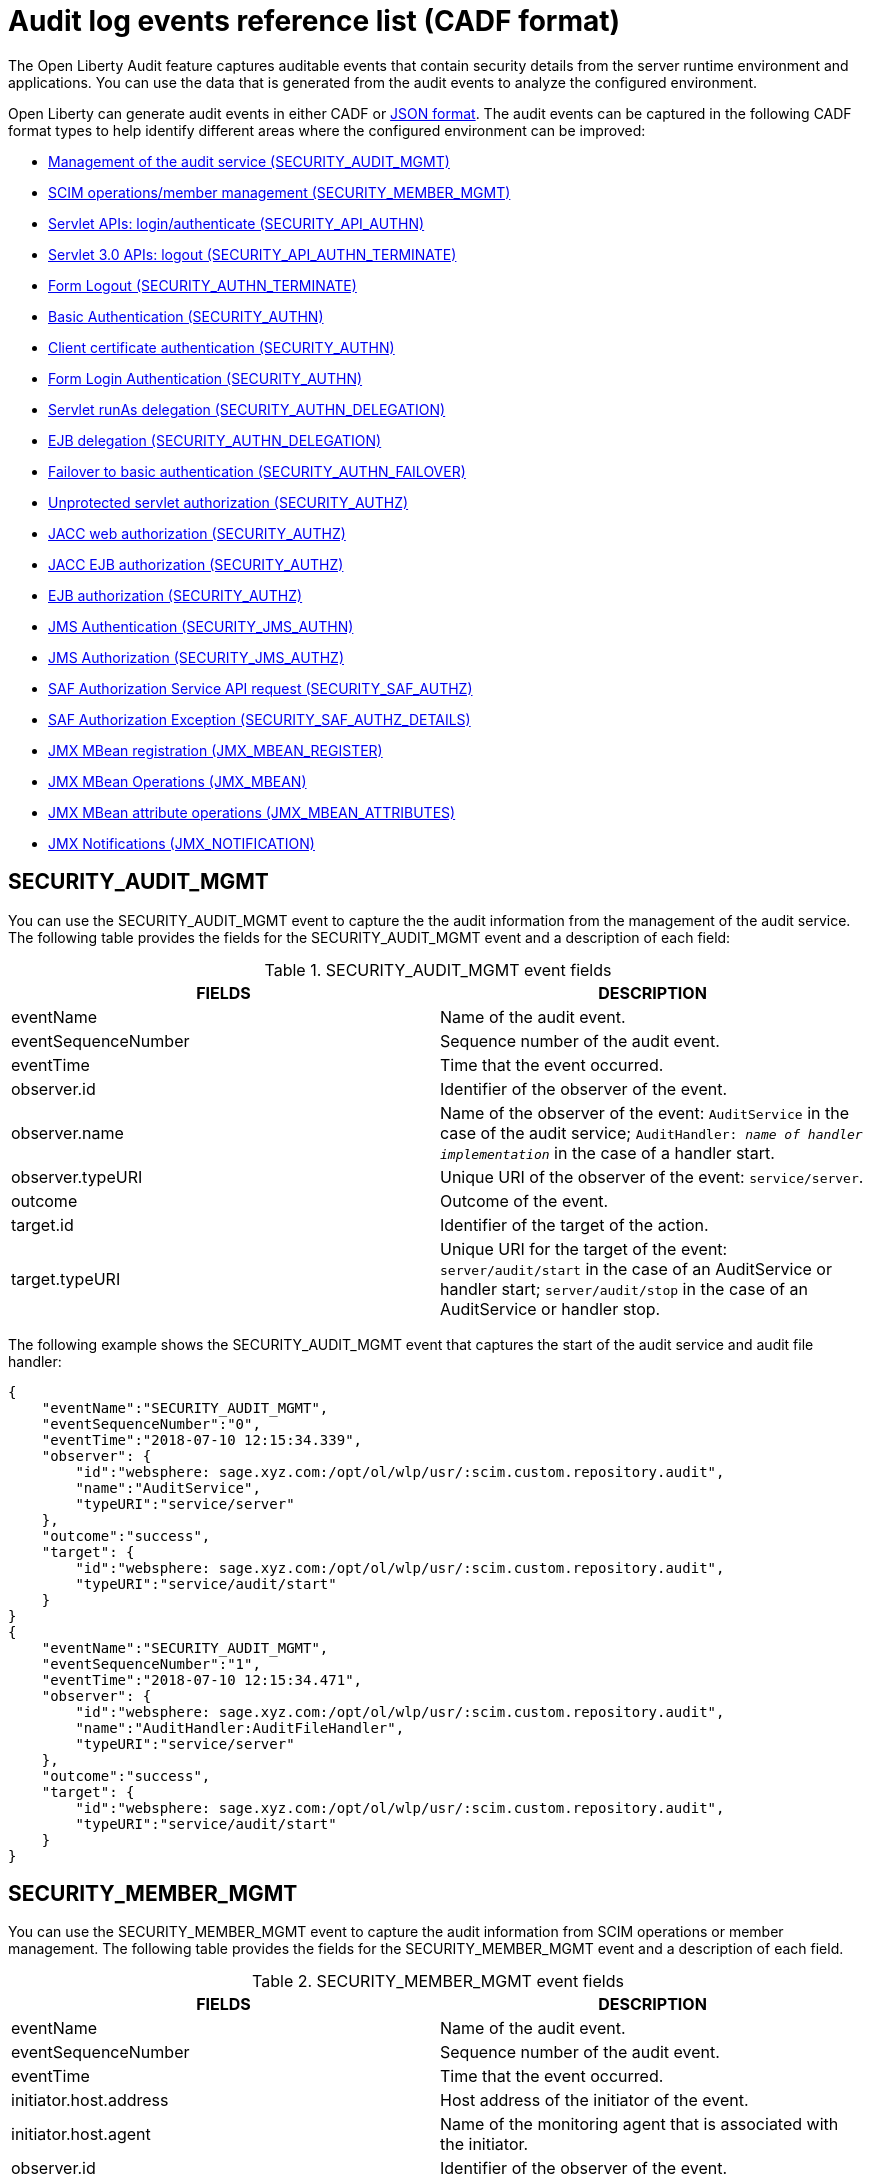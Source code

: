 // Copyright (c) 2020 IBM Corporation and others.
// Licensed under Creative Commons Attribution-NoDerivatives
// 4.0 International (CC BY-ND 4.0)
//   https://creativecommons.org/licenses/by-nd/4.0/
//
// Contributors:
//     IBM Corporation
//
:seo-description:
:page-layout: general-reference
:page-type: general
:seo-title: Audit logs event list - OpenLiberty.io
= Audit log events reference list (CADF format)

The Open Liberty Audit feature captures auditable events that contain security details from the server runtime environment and applications. You can use the data that is generated from the audit events to analyze the configured environment.

Open Liberty can generate audit events in either CADF or xref:ROOT:json-log-events-list.adoc[JSON format]. The audit events can be captured in the following CADF format types to help identify different areas where the configured environment can be improved:

* <<SECURITY_AUDIT_MGMT, Management of the audit service (SECURITY_AUDIT_MGMT)>>
* <<SECURITY_MEMBER_MGMT, SCIM operations/member management (SECURITY_MEMBER_MGMT)>>
* <<SECURITY_API_AUTHN, Servlet APIs: login/authenticate (SECURITY_API_AUTHN)>>
* <<SECURITY_API_AUTHN_TERMINATE, Servlet 3.0 APIs: logout (SECURITY_API_AUTHN_TERMINATE)>>
* <<SECURITY_AUTHN_TERMINATE, Form Logout (SECURITY_AUTHN_TERMINATE)>>
* <<SECURITY_AUTHN, Basic Authentication (SECURITY_AUTHN)>>
* <<SECURITY_AUTHN, Client certificate authentication (SECURITY_AUTHN)>>
* <<SECURITY_AUTHN, Form Login Authentication (SECURITY_AUTHN)>>
* <<SECURITY_AUTHN_DELEGATION, Servlet runAs delegation (SECURITY_AUTHN_DELEGATION)>>
* <<SECURITY_AUTHN_DELEGATION, EJB delegation (SECURITY_AUTHN_DELEGATION)>>
* <<SECURITY_AUTHN_FAILOVER, Failover to basic authentication (SECURITY_AUTHN_FAILOVER)>>
* <<SECURITY_AUTHZ, Unprotected servlet authorization (SECURITY_AUTHZ)>>
* <<SECURITY_AUTHZ, JACC web authorization (SECURITY_AUTHZ)>>
* <<SECURITY_AUTHZ, JACC EJB authorization (SECURITY_AUTHZ)>>
* <<SECURITY_AUTHZ, EJB authorization (SECURITY_AUTHZ)>>
* <<SECURITY_JMS_AUTHN, JMS Authentication (SECURITY_JMS_AUTHN)>>
* <<SECURITY_JMS_AUTHZ, JMS Authorization (SECURITY_JMS_AUTHZ)>>
* <<SECURITY_SAF_AUTHZ, SAF Authorization Service API request (SECURITY_SAF_AUTHZ)>>
* <<SECURITY_SAF_AUTHZ_DETAILS, SAF Authorization Exception (SECURITY_SAF_AUTHZ_DETAILS)>>
* <<JMX_MBEAN_REGISTER, JMX MBean registration (JMX_MBEAN_REGISTER)>>
* <<JMX_MBEAN, JMX MBean Operations (JMX_MBEAN)>>
* <<JMX_MBEAN_ATTRIBUTES, JMX MBean attribute operations (JMX_MBEAN_ATTRIBUTES)>>
* <<JMX_NOTIFICATION, JMX Notifications (JMX_NOTIFICATION)>>


== SECURITY_AUDIT_MGMT

You can use the SECURITY_AUDIT_MGMT event to capture the the audit information from the management of the audit service. The following table provides the fields for the SECURITY_AUDIT_MGMT event and a description of each field:

.SECURITY_AUDIT_MGMT event fields
[cols=",",options="header",]
|===
|FIELDS |DESCRIPTION
|eventName |Name of the audit event.
|eventSequenceNumber |Sequence number of the audit event.
|eventTime |Time that the event occurred.
|observer.id |Identifier of the observer of the event.
|observer.name |Name of the observer of the event: `AuditService` in the case of the audit service; `AuditHandler: _name of handler implementation_` in the case of a handler start.
|observer.typeURI |Unique URI of the observer of the event: `service/server`.
|outcome |Outcome of the event.
|target.id |Identifier of the target of the action.
|target.typeURI |Unique URI for the target of the event: `server/audit/start` in the case of an AuditService or handler start; `server/audit/stop` in the case of an AuditService or handler stop.
|===


The following example shows the SECURITY_AUDIT_MGMT event that captures the start of the audit service and audit file handler:

[source,json]
----
{
    "eventName":"SECURITY_AUDIT_MGMT",
    "eventSequenceNumber":"0",
    "eventTime":"2018-07-10 12:15:34.339",
    "observer": {
        "id":"websphere: sage.xyz.com:/opt/ol/wlp/usr/:scim.custom.repository.audit",
        "name":"AuditService",
        "typeURI":"service/server"
    },
    "outcome":"success",
    "target": {
        "id":"websphere: sage.xyz.com:/opt/ol/wlp/usr/:scim.custom.repository.audit",
        "typeURI":"service/audit/start"
    }
}
{
    "eventName":"SECURITY_AUDIT_MGMT",
    "eventSequenceNumber":"1",
    "eventTime":"2018-07-10 12:15:34.471",
    "observer": {
        "id":"websphere: sage.xyz.com:/opt/ol/wlp/usr/:scim.custom.repository.audit",
        "name":"AuditHandler:AuditFileHandler",
        "typeURI":"service/server"
    },
    "outcome":"success",
    "target": {
        "id":"websphere: sage.xyz.com:/opt/ol/wlp/usr/:scim.custom.repository.audit",
        "typeURI":"service/audit/start"
    }
}
----


== SECURITY_MEMBER_MGMT

You can use the SECURITY_MEMBER_MGMT event to capture the audit information from SCIM operations or member management. The following table provides the fields for the SECURITY_MEMBER_MGMT event and a description of each field.

.SECURITY_MEMBER_MGMT event fields
[cols=",",options="header",]
|===
|FIELDS |DESCRIPTION
|eventName |Name of the audit event.
|eventSequenceNumber |Sequence number of the audit event.
|eventTime |Time that the event occurred.
|initiator.host.address |Host address of the initiator of the event.
|initiator.host.agent |Name of the monitoring agent that is associated with the initiator.
|observer.id |Identifier of the observer of the event.
|observer.name |Name of the observer of the event: `SecurityService`.
|observer.typeURI |Unique URI of the observer of the event: `service/server`.
|outcome |Outcome of the event.
|reason.reasonCode |A value that indicates the underlying success or error code for the outcome. In general, a value of `200` means success.
|reason.reasonType |A value that indicates the underlying mechanism, such as HTTP or HTTPS, associated with the request.
|target.action |What action was being performed on the target.
|target.appname |Name of the application to be accessed or run on the target.
|target.credential.token |Token name of the user that is performing the action.
|target.credential.type |Token type of the user that is performing the action.
|target.entityType |Generic name of the member being acted upon: PersonAccount, Group.
|target.host.address |Host and port of the target.
|target.id |Identifier of the target of the action.
|target.method |Method being invoked on the target, such as, GET or POST.
|target.name |Name of the target. The name includes `urbridge`, `scim`, or `vmmservice`, depending on the flow of the request. For example, if the call comes through a SCIM operation, the target name is `scim`.
|target.realm |Realm name that is associated with the target.
|target.repositoryId |Repository identifier that is associated with the target.
|target.session |Session identifier that is associated with the target.
|target.typeURI |Unique URI for the target of the event: `server/vmmservice/_action_`.
|target.uniqueName |Unique name of the member being acted upon.
|===

The following example shows a SECURITY_MEMBER_MGMT user record creation action:

[source,json]
----
{
    "eventName":"SECURITY_MEMBER_MGMT",
    "eventSequenceNumber":"13",
    "eventTime":"2018-07-24 10:58:45.284 EDT",
    "initiator": {
        "host": {
            "address":"127.0.0.1",
            "agent":"Java/1.8.0"
        }
    },
    "observer": {
        "id":"websphere: sage.xyz.com:/opt/ol/wlp/usr/:scim.custom.repository.audit",
        "name":"SecurityService",
        "typeURI":"service/server"
    },
    "outcome":"success",
    "reason": {
        "reasonCode":"200",
        "reasonType":"HTTPS"
    },
    "target": {
        "action":"create",
        "appname":"RESTProxyServlet",
        "credential": {
            "token":"adminUser",
            "type":"BASIC"
        },
        "entityType":"PersonAccount",
        "host": {
            "address":"127.0.0.1:63571"
        },
        "id":"websphere: sage.xyz.com:/opt/ol/wlp/usr/:scim.custom.repository.audit",
        "method":"POST",
        "name":"/ibm/api/scim/Users",
        "realm":"sampleCustomRepositoryRealm",
        "repositoryId":"sampleCustomRepository",
        "session":"myQz9fZu2ZUW0nEUWvEaiQC",
        "typeURI":"service/vmmservice/create",
        "uniqueName":"cn=usertemp,o=ibm,c=us"

    }

}
----

The following example shows a SECURITY_MEMBER_MGMT user lookup action:

[source,json]
----
{
    "eventName":"SECURITY_MEMBER_MGMT",
    "eventSequenceNumber":"14",
    "eventTime":"2018-07-24 10:58:45.343 EDT",
   "initiator": {
        "host": {
            "address":"127.0.0.1",
            "agent":"Java/1.8.0"
        }
    },
    "observer": {
        "id":"websphere: sage.xyz.com:/opt/ol/wlp/usr/:scim.custom.repository.audit",
        "name":"SecurityService",
        "typeURI":"service/server"
    },
    "outcome":"success",
    "reason": {
        "reasonCode":"200",
        "reasonType":"HTTPS"
    },
    "target": {
        "action":"get",
        "appname":"RESTProxyServlet",
        "credential": {
            "token":"adminUser",
            "type":"BASIC"
        },
        "entityType":"PersonAccount",
        "host": {
            "address":"127.0.0.1:63571"
        },
        "id":"websphere: sage.xyz.com:/opt/ol/wlp/usr/:scim.custom.repository.audit",
        "method":"POST",
        "name":"/ibm/api/scim/Users",
        "realm":"sampleCustomRepositoryRealm",
        "repositoryId":"sampleCustomRepository",
        "session":"myQz9fZu2ZUW0nEUWvEaiQC",
        "typeURI":"service/vmmservice/get",
        "uniqueName":"cn=usertemp,o=ibm,c=us"
    }
}
----


== SECURITY_API_AUTHN

You can use the SECURITY_API_AUTHN event to capture the audit information from the login and authentication for servlet APIs. The following table provides the fields for the SECURITY_API_AUTHN event and a description of each field.

.SECURITY_API_AUTHN event fields
[cols=",",options="header",]
|===
|FIELDS |DESCRIPTION
|eventName |Name of the audit event.
|eventSequenceNumber |Sequence number of the audit event.
|eventTime |Time that the event occurred.
|initiator.host.address |Host address of the initiator of the event.
|initiator.host.agent |Name of the monitoring agent that is associated with the initiator.
|observer.id |Identifier of the observer of the event.
|observer.name |Name of the observer of the event: `SecurityService`.
|observer.typeURI |Unique URI of the observer of the event: `service/server`.
|outcome |Outcome of the event.
|reason.reasonCode |A value that indicates the underlying success or error code for the outcome. In general, a value of `200` means success.
|reason.reasonType |A value that indicates the underlying mechanism, such as HTTP or HTTPS, that is associated with the request.
|target.appname |Name of the application to be accessed or run on the target.
|target.credential.token |Token name of the user that is performing the action.
|target.credential.type |Token type of the user that is performing the action, such as, BASIC, FORM or CLIENTCERT
|target.host.address |Host and port of the target.
|target.id |Identifier of the target of the action.
|target.method |Method that is being invoked on the target, such as, GET or POST.
|target.name |Context root.
|target.params |Names and values of any parameters that are sent to the target with the action.
|target.realm |Realm name that is associated with the target.
|target.session |HTTP session ID.
|target.typeURI |Unique URI for the target of the event: `service/application/web`.
|===

The following example shows a SECURITY_API_AUTHN event that results in a redirect:

[source,json]
----
{
    "eventName":"SECURITY_API_AUTHN",
    "eventSequenceNumber":"2",
    "eventTime":"2018-07-24 13:03:24.142 EDT",
    "initiator": {
        "host": {
            "address":"127.0.0.1",
            "agent":"Apache-HttpClient/4.1.2 (java 1.5)"
        }
    },
    "observer": {
        "id":"websphere: sage.xyz.com:/opt/ol/wlp/usr/:scim.custom.repository.audit",
        "name":"SecurityService",
        "typeURI":"service/server"
    },
    "outcome":"failure",
    "reason": {
        "reasonCode":"401",
        "reasonType":"HTTP"
    },
    "target": {
        "appname":"ProgrammaticAPIServlet",
        "credential": {
            "token":"user2",
            "type":"BASIC"
        },
        "host": {
            "address":"127.0.0.1:8010"
        },
        "id":"websphere: sage.xyz.com:/opt/ol/wlp/usr/:scim.custom.repository.audit",
        "method":"GET",
        "name":"/basicauth/ProgrammaticAPIServlet",
        "params":"testMethod=login,logout,login&user=user2&password=*******",
        "realm":"BasicRealm",
        "session":"MDqMWXO--7cmdu4Oqkt8J3i",
        "typeURI":"service/application/web"

    }
}
----

== SECURITY_API_AUTHN_TERMINATE

You can use the SECURITY_API_AUTHN_TERMINATE event to capture the audit information from the log out for servlet 3.0 APIs. The following table provides the fields for the SECURITY_API_AUTHN_TERMINATE event and a description of each field.

.SECURITY_API_AUTHN_TERMINATE event fields
[cols=",",options="header",]
|===
|FIELDS |DESCRIPTION
|eventName |Name of the audit event.
|eventSequenceNumber |Sequence number of the audit event.
|eventTime |Time that the event occurred.
|initiator.host.address |Host address of the initiator of the event.
|initiator.host.agent |Name of the monitoring agent that is associated with the initiator.
|observer.id |Identifier of the observer of the event.
|observer.name |Name of the observer of the event: `SecurityService`.
|observer.typeURI |Unique URI of the observer of the event: `service/server`.
|outcome |Outcome of the event.
|reason.reasonCode |A value that indicates the underlying success or error code for the outcome. In general, a value of `200` means success.
|reason.reasonType |A value that indicates the underlying mechanism, such as HTTP or HTTPS, that is associated with the request.
|target.appname |Name of the application to be accessed or run on the target.
|target.credential.token |Token name of the user that is performing the action.
|target.credential.type |Token type of the user that is performing the action, such as, BASIC, FORM or CLIENTCERT.
|target.host.address |Host and port of the target.
|target.id |Identifier of the target of the action.
|target.method |Method that is being invoked on the target, such as GET or POST.
|target.name |Context root.
|target.params |Names and values of any parameters that are sent to the target with the action.
|target.realm |Realm name that is associated with the target.
|target.session |HTTP Session ID.
|target.typeURI |Unique URI for the target of the event: `service/application/web`.
|===

The following example shows a successful SECURITY_API_AUTHN_TERMINATE event:

[source, json]
----
{
    "eventName":"SECURITY_API_AUTHN_TERMINATE ",
    "eventSequenceNumber":"3",
    "eventTime":"2018-07-24 13:03:24.193 EDT",
    "initiator": {
        "host": {
            "address":"127.0.0.1",
            "agent":"Apache-HttpClient/4.1.2 (java 1.5)"
        }
    },
    "observer": {
        "id":"websphere: sage.xyz.com:/opt/ol/wlp/usr/:scim.custom.repository.audit",
        "name":"SecurityService",
        "typeURI":"service/server"
    },
    "outcome":"success",
    "reason": {
        "reasonCode":"200",
        "reasonType":"HTTP"
    },
    "target": {
        "appname":"ProgrammaticAPIServlet",
        "credential": {
            "token":"user1",
            "type":"BASIC"
        },
        "host": {
            "address":"127.0.0.1:8010"
        },
        "id":"websphere: sage.xyz.com:/opt/ol/wlp/usr/:scim.custom.repository.audit",
        "method":"GET",
        "name":"/basicauth/ProgrammaticAPIServlet",
        "params":"testMethod=login,logout,login&user=user2&password=*******",
        "realm":"BasicRealm",
        "session":"MDqMWXO--7cmdu4Oqkt8J3i",
        "typeURI":"service/application/web"
    }
}
----

== SECURITY_AUTHN

You can use the SECURITY_AUTHN event to capture the audit information from basic authentication, form login authentication, client certificate authentication, and JASPI authentication. The following table provides the fields for the SECURITY_AUTHN event and a description of each field.

.SECURITY_AUTHN event fields
[cols=",",options="header",]
|===
|FIELDS |DESCRIPTION
|eventName |Name of the audit event.
|eventSequenceNumber |Sequence number of the audit event.
|eventTime |Time that the event occurred.
|initiator.host.address |Host address of the initiator of the event.
|initiator.host.agent |Name of the monitoring agent that is associated with the initiator.
|observer.id |Identifier of the observer of the event.
|observer.name |Name of the observer of the event: `SecurityService`.
|observer.typeURI |Unique URI of the observer of the event: `service/server`.
|outcome |Outcome of the event.
|reason.reasonCode |A value that indicates the underlying success or error code for the outcome. In general, a value of `200` means success.
|reason.reasonType |A value that indicates the underlying mechanism, such as HTTP or HTTPS, that is associated with the request.
|target.appname |Name of the application to be accessed or run on the target.
|target.credential.token |Token name of the user that is performing the action.
|target.credential.type |Token type of the user that is performing the action, such as, BASIC, FORM or CLIENTCERT.
|target.host.address |Host and port of the target.
|target.id |Identifier of the target of the action.
|target.method |Method that is being invoked on the target, such as GET or POST.
|target.name |Context root.
|target.params |Names and values of any parameters that are sent to the target with the action.
|target.realm |Realm name that is associated with the target.
|target.session |HTTP session ID.
|target.typeURI |Unique URI for the target of the event: `service/application/web`.
|===

The following example shows a successful SECURITY_AUTHN event:

[source,json]
----
{
    "eventName":"SECURITY_AUTHN",
    "eventSequenceNumber":"6",
    "eventTime":"2018-07-24 13:03:28.652 EDT",
   "initiator": {
        "host": {
            "address":"127.0.0.1",
            "agent":"Apache-HttpClient/4.1.2 (java 1.5)"
        }
    },
    "observer": {
        "id":"websphere: sage.xyz.com:/opt/ol/wlp/usr/:scim.custom.repository.audit",
        "name":"SecurityService",
        "typeURI":"service/server"
    },
    "outcome":"success",
    "reason": {
        "reasonCode":"200",
        "reasonType":"HTTP"
    },
    "target": {
        "appname":"ProgrammaticAPIServlet",
        "credential": {
            "token":"user1",
            "type":"BASIC"
        },
        "host": {
            "address":"127.0.0.1:8010"
        },
        "id":"websphere: sage.xyz.com:/opt/ol/wlp/usr/:scim.custom.repository.audit",
        "method":"GET",
        "name":"/basicauth/ProgrammaticAPIServlet",
        "params":"testMethod=login,logout,login&user=invalidUser&password=*********",
        "realm":"BasicRealm",
        "session":"vvmysQmVNHt4OfCRNIflZBt",
        "typeURI":"service/application/web"
    }
}
----


== SECURITY_AUTHN_DELEGATION

You can use the SECURITY_AUTHN_DELEGATION event to capture the audit information from Servlet runAs delegation and EJB delegation. The following table provides the fields for the SECURITY_AUTHN_DELEGATION event and a description of each field.

.SECURITY_AUTHN_DELEGATION event fields
[cols=",",options="header",]
|===
|FIELDS |DESCRIPTION
|eventName |Name of the audit event.
|eventSequenceNumber |Sequence number of the audit event.
|eventTime |Time that the event occurred.
|initiator.host.address |Host address of the initiator of the event.
|initiator.host.agent |Name of the monitoring agent that is associated with the initiator.
|observer.id |Identifier of the observer of the event.
|observer.name |Name of the observer of the event: `SecurityService`.
|observer.typeURI |Unique URI of the observer of the event: `service/server`.
|outcome |Outcome of the event.
|reason.reasonCode |A value that indicates the underlying success or error code for the outcome. In general, a value of `200` means success.
|reason.reasonType |A value that indicates the underlying mechanism, such as HTTP or HTTPS, that is associated with the request.
|target.appname |Name of the application to be accessed or run on the target.
|target.credential.token |Token name of the user that is performing the action.
|target.credential.type |Token type of the user that is performing the action, such as, BASIC, FORM or CLIENTCERT.
|target.delegation.users |List of users in the delegation flow, starting with the initial user that is invoking the action.
|target.host.address |Host and port of the target.
|target.id |Identifier of the target of the action.
|target.method |Method that is being invoked on the target, such as GET or POST.
|target.name |Context root.
|target.params |Names and values of any parameters that are sent to the target with the action.
|target.realm |Realm name that is associated with the target.
|target.runas.role |RunAs role name that is used in the delegation.
|target.session |HTTP session ID.
|target.typeURI |Unique URI for the target of the event: `service/application/web`.
|===



The following example shows a successful SECURITY_AUTHN_DELEGATION event:

[source,json]
----
{
    "eventName":"SECURITY_AUTHN_DELEGATION ",
    "eventSequenceNumber":"12",
    "eventTime":"2018-07-16 10:38:02.281",
    "initiator": {
        "host": {
            "address":"127.0.0.1",
            "agent":"Apache-HttpClient/4.1.2 (java 1.5)"
        }
    },
    "observer": {
        "id":"websphere: sage.xyz.com:/opt/ol/wlp/usr/:scim.custom.repository.audit",
        "name":"SecurityService",
        "typeURI":"service/server"
    },
    "outcome":"success",
    "reason": {
        "reasonCode":"200",
        "reasonType":"EJB"
    },
    "target": {
        "appname":"SecurityEJBA01Bean",
        "credential": {
            "token":"user2",
            "type":"BASIC"
        },
        "delegation": {
            "users":"user:BasicRealm/user2; user:BasicRealm/user99"
        },
        "host": {
            "address":"127.0.0.1:8010"
        },
        "id":"websphere: sage.xyz.com:/opt/ol/wlp/usr/:scim.custom.repository.audit",
        "method":"GET",
        "name":"/securityejb/SimpleServlet",
        "params":"testInstance=ejb01&testMethod=runAsSpecified",
        "realm":"BasicRealm",
      "runas": {
            "role":"Employee"
        },
        "session":"b3g01JoFvsy7uKDNBqH7An-",
        "typeURI":"service/application/web"
    }
}
----

== SECURITY_AUTHN_FAILOVER

You can use the SECURITY_AUTHN_FAILOVER event to capture the audit information from failover to basic authentication. The following table provides the fields for the SECURITY_AUTHN_FAILOVER event and a description of each field.

.SECURITY_AUTHN_FAILOVER event fields
[cols=",",options="header",]
|===
|FIELDS |DESCRIPTION
|eventName |Name of the audit event.
|eventSequenceNumber |Sequence number of the audit event.
|eventTime |Time that the event occurred.
|initiator.host.address |Host address of the initiator of the event.
|initiator.host.agent |Name of the monitoring agent that is associated with the initiator.
|observer.id |Identifier of the observer of the event.
|observer.name |Name of the observer of the event: `SecurityService`.
|observer.typeURI |Unique URI of the observer of the event: `service/server`.
|outcome |Outcome of the event.
|reason.reasonCode |A value that indicates the underlying success or error code for the outcome. In general, a value of `200` means success.
|reason.reasonType |A value that indicates the underlying mechanism, such as HTTP or HTTPS, that is associated with the request.
|target.appname |Name of the application to be accessed or run on the target.
|target.authtype.failover |Name of the failover authentication mechanism.
|target.authtype.original |Name of the original authentication mechanism.
|target.credential.token |Token name of the user that is performing the action.
|target.credential.type |Token type of the user that is performing the action, such as, BASIC, FORM, or CLIENTCERT.
|target.host.address |Host and port of the target.
|target.id |Identifier of the target of the action.
|target.method |Method that is being invoked on the target, such as GET or POST.
|target.name |Context root.
|target.params |Names and values of any parameters that are sent to the target with the action.
|target.realm |Realm name that is associated with the target.
|target.session |HTTP session ID.
|target.typeURI |Unique URI for the target of the event: `service/application/web`.
|===

The following example shows a SECURITY_AUTHN_FAILOVER event:

[source,json]
----
{
    "eventName":"SECURITY_AUTHN_FAILOVER",
    "eventSequenceNumber":"4",
    "eventTime":"2018-07-24 13:05:03.777 EDT",
    "initiator": {
        "host": {
            "address":"127.0.0.1",
            "agent":"Apache-HttpClient/4.1.2 (java 1.5)"
        }
    },
    "observer": {
        "id":"websphere: sage.xyz.com:/opt/ol/wlp/usr/:scim.custom.repository.audit",
        "name":"SecurityService",
        "typeURI":"service/server"
    },
    "outcome":"success",
    "reason": {
        "reasonCode":"200",
        "reasonType":"HTTPS"
    },
    "target": {
        "appname":"ClientCertServlet",
        "authtype": {
            "failover":"BASIC",
            "original":"CLIENT_CERT"
        },
        "credential": {
            "token":"LDAPUser1",
            "type":"BASIC"
        },
        "host": {
            "address":"127.0.0.1:8020"
        },
        "id":"websphere: sage.xyz.com:/opt/ol/wlp/usr/:scim.custom.repository.audit",
        "method":"GET",
        "name":"/clientcert/SimpleServlet",
        "realm":"SampleLdapIDSRealm",
        "session":"-7moVRZaL1mU2SVf0RHP28x",
        "typeURI":"service/application/web"
    }
}
----


== SECURITY_AUTHN_TERMINATE

You can use the SECURITY_AUTHN_TERMINATE event to capture the audit information from a form logout. The following table provides the fields for the SECURITY_AUTHN_TERMINATE event and a description of each field.

.SECURITY_AUTHN_TERMINATE event fields
[cols=",",options="header",]
|===
|FIELDS |DESCRIPTION
|eventName |Name of the audit event.
|eventSequenceNumber |Sequence number of the audit event.
|eventTime |Time that the event occurred.
|initiator.host.address |Host address of the initiator of the event.
|initiator.host.agent |Name of the monitoring agent that is associated with the initiator.
|observer.id |Identifier of the observer of the event.
|observer.name |Name of the observer of the event: `SecurityService`.
|observer.typeURI |Unique URI of the observer of the event: `service/server`.
|outcome |Outcome of the event.
|reason.reasonCode |A value that indicates the underlying success or error code for the outcome. In general, a value of `200` means success.
|reason.reasonType |A value that indicates the underlying mechanism, such as HTTP or HTTPS, that is associated with the request.
|target.appname |Name of the application to be accessed or run on the target.
|target.authtype.failover |Name of the failover authentication mechanism.
|target.authtype.original |Name of the original authentication mechanism.
|target.credential.token |Token name of the user that is performing the action.
|target.credential.type |Token type of the user that is performing the action, such as, BASIC, FORM or CLIENTCERT.
|target.host.address |Host and port of the target.
|target.id |Identifier of the target of the action.
|target.method |Method that is being invoked on the target, such as GET or POST.
|target.name |Context root.
|target.params |Names and values of any parameters that are sent to the target with the action.
|target.realm |Realm name that is associated with the target.
|target.session |HTTP session ID.
|target.typeURI |Unique URI for the target of the event: `service/application/web`.
|===

The following example shows a SECURITY_AUTHN_TERMINATE event:

[source,json]
----
{
    "eventName":"SECURITY_AUTHN_TERMINATE",
    "eventSequenceNumber":"13"
    "eventTime":"2018-07-24 13:02:50.813 EDT",
    "initiator": {
        "host": {
            "address":"127.0.0.1",
            "agent":"Apache-HttpClient/4.1.2 (java 1.5)"
        }
    },
    "observer": {
        "id":"websphere: sage.xyz.com:/opt/ol/wlp/usr/:scim.custom.repository.audit",
        "name":"SecurityService",
        "typeURI":"service/server"
    },
    "outcome":"success",
    "reason": {
        "reasonCode":"200",
        "reasonType":"HTTP"
    },
    "target": {
        "credential": {
            "token":"user1",
            "type":"FORM"
        },
        "host": {
            "address":"127.0.0.1:8010"
        },
        "id":"websphere: sage.xyz.com:/opt/ol/wlp/usr/:scim.custom.repository.audit",
        "method":"POST",
        "name":"/formlogin/ibm_security_logout",
        "realm":"BasicRealm",
        "session":"oNbsJSCYJrg2SPqzlL-5YxG",
        "typeURI":"service/application/web"

    }

}
----

== SECURITY_AUTHZ

You can use the SECURITY_AUTHZ event to capture the audit information from Java Authorization Contract for Containers (JACC) web authorization, unprotected servlet authorization, JACC EJB authorization, and EJB authorization. The following table provides the fields for the SECURITY_AUTHZ event and a description of each field.

.SECURITY_AUTHZ event fields
[cols=",",options="header",]
|===
|FIELDS |DESCRIPTION
|eventName |Name of the audit event.
|eventSequenceNumber |Sequence number of the audit event.
|eventTime |Time the event occurred.
|initiator.host.address |Host address of the initiator of the event.
|initiator.host.agent |Name of monitoring agent associated with the initiator.
|observer.id |Identifier of the observer of the event.
|observer.name |Name of the observer of the event: `SecurityService`.
|observer.typeURI |Unique URI of the observer of the event: `service/server`.
|outcome |Outcome of the event.
|reason.reasonCode |A value that indicates the underlying success or error code for the outcome. In general, a value of `200` means success.
|reason.reasonType |A value that indicates the underlying mechanism, such as HTTP and HTTPS, that is associated with the request.
|target.appname |Name of the application to be accessed or run on the target.
|target.credential.token |Token name of the user that is performing the action.
|target.credential.type |Token type of the user that is performing the action, such as, BASIC, FORM or CLIENTCERT.
|target.ejb.beanname |EJB bean name for EJB authorization.
|target.ejb.method.interface |EJB method interface for EJB authorization.
|target.ejb.method.signature |EJB method signature for EJB authorization.
|target.ejb.module.name |EJB module name for EJB authorization.
|target.host.address |Host and port of the target.
|target.id |Identifier of the target of the action.
|target.method |Method that is being invoked on the target, such as GET or POST.
|target.name |Context root.
|target.params |Names and values of any parameters that are sent to the target with the action.
|target.realm |Realm name that is associated with the target.
|target.role.names |Roles that are identified as being needed. If none are specified, permit all roles for EJBs.
|target.session |HTTP session ID.
|target.typeURI |Unique URI for the target of the event: `service/application/web`.
|===

The following example shows a successful WEB authorization event:

[source,json]
----
{
    "eventName":"SECURITY_AUTHZ",
    "eventSequenceNumber":"4",
    "eventTime":"2018-07-16 10:37:56.259",
    "initiator": {
        "host": {
            "address":"127.0.0.1",
            "agent":"Apache-HttpClient/4.1.2 (java 1.5)"
        }
    },
    "observer": {
        "id":"websphere: sage.xyz.com:/opt/ol/wlp/usr/:scim.custom.repository.audit",
        "name":"SecurityService",
        "typeURI":"service/server"
    },
    "outcome":"success",
    "reason": {
        "reasonCode":"200",
        "reasonType":"HTTP"
    },
    "target": {
        "appname":"SecurityEJBServlet",
        "credential": {
            "token":"user2",
            "type":"BASIC"
        },
        "host": {
            "address":"127.0.0.1:8010"
        },
        "id":"websphere: sage.xyz.com:/opt/ol/wlp/usr/:scim.custom.repository.audit",
        "method":"GET",
        "name":"/securityejb/SimpleServlet",
        "params":"testInstance=ejb01&testMethod=runAsSpecified",
        "realm":"BasicRealm",
        "role": {
            "names":"[AllAuthenticated]"
        },
        "session":"NNLU_QCIGIOPHhKLWY1BxVJ",
        "typeURI":"service/application/web"
    }
}
----

The following example shows a successful EJB authorization:
[source,json]
----
{
    "eventName":"SECURITY_AUTHZ",
    "eventSequenceNumber":"5",
    "eventTime":"2018-07-16 10:37:56.719",
    "initiator": {
        "host": {
            "address":"127.0.0.1",
            "agent":"Apache-HttpClient/4.1.2 (java 1.5)"
        }
    },
    "observer": {
        "id":"websphere: sage.xyz.com:/opt/ol/wlp/usr/:scim.custom.repository.audit",
        "name":"SecurityService",
        "typeURI":"service/server"
    },
    "outcome":"success",
    "reason": {
        "reasonCode":"200",
        "reasonType":"EJB Permit All"
    },
    "target": {
        "appname":"securityejb",
        "credential": {
            "token":"user2",
            "type":"BASIC"
        },
        "ejb": {
            "beanname":"SecurityEJBA01Bean",
            "method": {
                "interface":"Local",
                "signature":"runAsSpecified:"
            },
            "module": {
                "name":"SecurityEJB.jar"
            }
        },
        "host": {
            "address":"127.0.0.1:8010"
        },
        "id":"websphere: sage.xyz.com:/opt/ol/wlp/usr/:scim.custom.repository.audit",
        "method":"runAsSpecified",
        "name":"/securityejb/SimpleServlet",
        "params":"testInstance=ejb01&testMethod=runAsSpecified",
        "realm":"BasicRealm",
        "session":"NNLU_QCIGIOPHhKLWY1BxVJ",
        "typeURI":"service/application/web"
    }
}
----

== SECURITY_JMS_AUTHN

You can use the SECURITY_JMS_AUTHN event to capture the audit information from JMS authentication. The following table provides the fields for the SECURITY_JMS_AUTHN event and a description of each field.

.SECURITY_JMS_AUTHN event fields
[cols=",",options="header",]
|===
|FIELDS |DESCRIPTION
|eventName |Name of the audit event.
|eventSequenceNumber |Sequence number of the audit event.
|eventTime |Time that the event occurred.
|initiator.host.address |Host address of the initiator of the event.
|initiator.host.agent |Name of the monitoring agent that is associated with the initiator.
|observer.id |Identifier of the observer of the event.
|observer.name |Name of the observer of the event: `JMSMessagingImplementation`.
|observer.typeURI |Unique URI of the observer of the event: `service/server`.
|outcome |Outcome of the event.
|reason.reasonCode |A value that indicates the underlying success or error code for the outcome. In general, a value of `200` means success.
|reason.reasonType |A value that indicates the underlying mechanism, such as HTTP, HTTPS, JMS, or EJB, that is associated with the request.
|target.credential.token |Token name of the user that is performing the action.
|target.credential.type |Token type of the user that is performing the action.
|target.host.address |Host and port of the target.
|target.id |Identifier of the target of the action.
|target.messaging.busname |Name of messaging bus.
|target.messaging.callType |Identifies if call is remote or local.
|target.messaging.engine |Name of the messaging engine.
|target.messaing.loginType |Name of the login algorithm that is used, such as Userid+Password.
|target.messaging.remote.chainName |If the operation is remote, the name of the remote chain name.
|target.realm |Realm name that is associated with the target.
|target.typeURI |Unique URI for the target of the event: `service/jms/messaging`.
|===

The following example shows a successful SECURITY_JMS_AUTHN event:

[source,json]
----
{
    "eventName":"SECURITY_JMS_AUTHN",
    "eventSequenceNumber":"10",
    "eventTime":"2018-07-19 14:33:51.135 EDT",
    "observer": {
        "id":"websphere: sage.xyz.com:/opt/ol/wlp/usr/:scim.custom.repository.audit",
        "name":"JMSMessagingImplementation",
        "typeURI":"service/server"
    },
    "outcome":"success",
    "reason": {
        "reasonCode":"200",
        "reasonType":"JMS"
    },
    "target": {
        "credential": {
            "token":"validUser",
            "type":"BASIC"
        },
        "host": {
            "address":"127.0.0.1:53166"
        },
        "id":"websphere: sage.xyz.com:/opt/ol/wlp/usr/:scim.custom.repository.audit",
        "messaging": {
            "busname":"defaultBus",
            "callType":"remote",
            "engine":"defaultME",
            "loginType":"Userid+Password",
         "remote": {
                "chainName":"InboundBasicMessaging"
            }
        },
        "realm":"customRealm",
        "typeURI":"service/jms/messagingEngine"
    }
}
----

== SECURITY_JMS_AUTHZ

You can use the SECURITY_JMS_AUTHZ event to capture the audit information from JMS authorization. The following table provides the fields for the SECURITY_JMS_AUTHZ event and a description of each field.

.SECURITY_JMS_AUTHZ event fields
[cols=",",options="header",]
|===
|FIELDS |DESCRIPTION
|eventName |Name of the audit event.
|eventSequenceNumber |Sequence number of the audit event.
|eventTime |Time that the event occurred.
|initiator.host.address |Host address of the initiator of the event.
|initiator.host.agent |Name of the monitoring agent that is associated with the initiator.
|observer.id |Identifier of the observer of the event.
|observer.name |Name of the observer of the event: `JMSMessagingImplementation`.
|observer.typeURI |Unique URI of the observer of the event: `service/server`.
|outcome |Outcome of the event.
|reason.reasonCode |A value that indicates the underlying success or error code for the outcome. In general, a value of `200` means success.
|reason.reasonType |A value that indicates the underlying mechanism, such as HTTP, HTTPS, JMS, or EJB, that is associated with the request.
|target.credential.token |Token name of the user that is performing the action.
|target.credential.type |Token type of the user that is performing the action.
|target.host.address |Host and port of the target.
|target.id |Identifier of the target of the action.
|target.messaging.busname |Name of the messaging bus.
|target.messaging.callType |Identifies if the call is remote or local.
|target.messaging.destination |Name of the messaging destination.
|target.messaging.engine |Name of the messaging engine.
|target.messaging.jmsActions |List of the actions that the credential is allowed.
|target.messaging.jmsResource |Name of the JMS resource, such as QUEUE, TOPIC, or TEMPORARY DESTINATION.
|target.messaging.operationType |Name of the operation that is being requested.
|target.messaging.remote.chainName |If the operation is remote, the name of the remote chain name.
|target.realm |Realm name that is associated with the target.
|target.typeURI |Unique URI for the target of the event: `service/jms/messaging`.
|===

The following example shows a successful SECURITY_JMS_AUTHZ event:

[source,json]
----
{
    "eventName":"SECURITY_JMS_AUTHZ",
    "eventSequenceNumber":"11",
    "eventTime":"2018-07-19 14:33:51.247 EDT",
    "observer": {
        "id":"websphere: sage.xyz.com:/opt/ol/wlp/usr/:scim.custom.repository.audit",
        "name":"JMSMessagingImplementation",
        "typeURI":"service/server"
    },
    "outcome":"success",
    "reason": {
        "reasonCode":"200",
        "reasonType":"JMS"
    },
    "target": {
        "credential": {
            "token":"validUser",
            "type":"BASIC"
        },
        "host": {
            "address":"127.0.0.1:53166"
        },
        "id":"websphere: sage.xyz.com:/opt/ol/wlp/usr/:scim.custom.repository.audit",
        "messaging": {
            "busname":"defaultBus",
            "callType":"remote",
            "destination":"BANK",
            "engine":"defaultME",
            "jmsActions":"[BROWSE, SEND, RECEIVE]",
            "jmsResource":"queue",
            "operationType":"SEND",
            "remote": {
                "chainName":"InboundBasicMessaging"
            }
        },
        "realm":"customRealm",
        "typeURI":"service/jms/messagingResource"
    }
}
----

== SECURITY_SAF_AUTHZ

You can use the SECURITY_SAF_AUTHZ event to capture the audit information from a request to the SAF Authorization Service API. The following table provides the fields for the SECURITY_SAF_AUTHZ event and a description of each field:

.SECURITY_SAF_AUTHZ event fields
[cols=",",options="header",]
|===
|FIELDS |DESCRIPTION
|eventName |Name of the audit event.
|eventSequenceNumber |Sequence number of the audit event.
|eventTime |Time that the event occurred.
|observer.id |Identifier of the observer of the event.
|observer.name |Name of the observer of the event: `JMXService`.
|observer.typeURI |Unique URI of the observer of the event: `service/server`.
|outcome |Outcome of the event.
|target.access.level |Level of access that is requested.
|target.applid |Identifier of the APPL class.
|target.authorization.decision |A `true` value if the user is authorized to access the SAF resource in the SAF class, otherwise `false`.
|target.credential.token |Token name of the user that is performing the action.
|target.id |Identifier of the target of the action.
|target.racf.reason.code |RACF reason code.
|target.racf.return.code |RACF return code.
|target.saf.class |Name of the SAF class that contains the SAF resource.
|target.saf.profile |Name of the SAF resource that the user requests access to.
|target.saf.return.code |SAF return code.
|target.typeURI |Unique URI for the target of the event:  `service/application/web`.
|target.user.security.name |Username whose access to a SAF resource is being checked.
|===

The following example shows a successful SECURITY_SAF_AUTHZ event:

[source,json]
----
{
   "eventName": "SECURITY_SAF_AUTHZ",
   "eventSequenceNumber": "4",
   "eventTime": "2019-04-29T19:45:16.161+0000",
   "observer": {
      "id": "websphere: sage.xyz.com:/opt/ol/wlp/usr/:TestServer.audit",
      "name": "SecurityService",
      "typeURI": "service/server"
   },
   "outcome": "success",
   "target": {
      "access": {
         "level": "READ"
      },
      "applid": "BBGZDFLT",
      "authorization": {
         "decision": "true"
      },
      "credential": {
         "token": "WSGUEST"
      },
      "id": "websphere: sage.xyz.com:/opt/ol/wlp/usr/:TestServer.audit",
      "racf": {
         "reason": {
            "code": "0"
         },
         "return": {
            "code": "0"
         }
      },
      "saf": {
         "class": "EJBROLE",
         "profile": "BBGZDFLT.AUTHSERV",
         "return": {
            "code": "0"
         }
      },
      "typeURI": "service/application/web",
      "user": {
         "security": {
            "name": "WSGUEST"
         }
      }
   }
}
----

== SECURITY_SAF_AUTHZ_DETAILS

You can use the SECURITY_SAF_AUTHZ_DETAILS event to capture the audit information from a SAF Authorization event that is configured to throw a SAF authorization exception on failure. The following table provides the fields for the SECURITY_SAF_AUTHZ_DETAILS event and a description of each field:

.SECURITY_SAF_AUTHZ_DETAILS event fields
[cols=",",options="header",]
|===
|FIELDS |DESCRIPTION
|eventName |Name of the audit event.
|eventSequenceNumber |Sequence number of the audit event.
|eventTime |Time that the event occurred.
|observer.id |Identifier of the observer of the event.
|observer.name |Name of the observer of the event: `JMXService`.
|observer.typeURI |Unique URI of the observer of the event: `service/server`.
|outcome |Outcome of the event.
|target.access.level |Level of the access that is requested.
|target.applid |Identifier of the APPL class.
|target.authorization.decision |A `true` value if the user is authorized to access the SAF resource in the SAF class, otherwise `false`.
|target.credential.token |Token name of the user that is performing the action.
|target.id |Identifier of the target of the action.
|target.racf.reason.code |RACF reason code.
|target.racf.return.code |RACF return code.
|target.saf.class |Name of the SAF class that contains the SAF resource.
|target.saf.profile |Name of the SAF resource that the user requests access to.
|target.saf.return.code |SAF return code.
|target.typeURI |Unique URI for the target of the event:  `service/application/web`.
|target.user.security.name |Username whose access to a SAF resource is being checked.
|===

The following example shows a successful SECURITY_SAF_AUTHZ_DETAILS event:

[source,json]
----
{
   "eventName": "SECURITY_SAF_AUTHZ_DETAILS",
   "eventSequenceNumber": "5",
   "eventTime": "2019-04-30T13:59:11.688+0000",
   "observer": {
      "id": "websphere: sage.xyz.com:/opt/ol/wlp/usr/:TestServer.audit",
      "name": "SecurityService",
      "typeURI": "service/server"
   },
   "outcome": "success",
   "target": {
      "applid": "BBGZDFLT",
      "authorization": {
         "decision": "true"
      },
      "credential": {
         "token": "WSGUEST"
      },
      "id": "websphere: sage.xyz.com:/opt/ol/wlp/usr/:TestServer.audit",
      "racf": {
         "reason": {
            "code": "0"
         },
         "return": {
            "code": "0"
         }
      },
      "saf": {
         "class": "EJBROLE",
         "profile": "BBGZDFLT.AUTHSERV",
         "return": {
            "code": "0"
         }
      },
      "user": {
         "security": {
            "name": "RSTUSR1"
         }
      }
   }
}
----

== JMX_MBEAN_REGISTER

You can use the JMX_MBEAN_REGISTER event to capture the audit information from JMX MBean registration. The following table provides the fields for the JMX_MBEAN_REGISTER event and a description of each field.

.JMX_MBEAN_REGISTER event fields
[cols=",",options="header",]
|===
|FIELDS |DESCRIPTION
|eventName |Name of the audit event.
|eventSequenceNumber |Sequence number of the audit event.
|eventTime |Time that the event occurred.
|initiator.host.address |Host address of the initiator of the event.
|initiator.host.agent |Name of the monitoring agent that is associated with the initiator.
|observer.id |Identifier of the observer of the event.
|observer.name |Name of the observer of the event: `JMXService`.
|observer.typeURI |Unique URI of the observer of the event: `service/server`.
|outcome |Outcome of the event.
|reason.reasonCode |A value that indicates the underlying success or error code for the outcome. In general, a value of `200` means success.
|reason.reasonType |A value that indicates the underlying mechanism, such as HTTP, HTTPS, JMS, or EJB, that is associated with the request, or the state behind the outcome.
|target.id |Identifier of the target of the action.
|target.jmx.mbean.action |MBean action being performed: register, unregister.
|target.jmx.mbean.name |Name of the MBean being acted upon.
|target.realm |Realm name that is associated with the target.
|target.typeURI |Unique URI for the target of the event: `server/mbean`.
|===

The following example shows a successful JMX_MBEAN_REGISTRATION event:

[source,json]
----
{
    "eventName":"JMX_MBEAN_REGISTER",
    "eventSequenceNumber":"12",
    "eventTime":"2018-07-25 14:42:40.772 EDT",
    "observer": {
        "id":"websphere: sage.xyz.com:/opt/ol/wlp/usr/:scim.custom.repository.audit",
        "name":"JMXService",
        "typeURI":"service/server"
    },
    "outcome":"success",
    "reason": {
        "reasonCode":"200",
        "reasonType":"Successful MBean registration"
    },
    "target": {
        "id":"websphere: sage.xyz.com:/opt/ol/wlp/usr/:scim.custom.repository.audit",
        "jmx": {
            "mbean": {
                "action":"registerMBean",
                "name":"web:name=ClassLoaderMBean"
            }
        },
        "realm":"QuickStartSecurityRealm",
        "typeURI":"server/mbean"
    }
}
----

== JMX_MBEAN

You can use the JMX_MBEAN event to capture the audit information from JMX_MBEAN operations. The following table provides the fields for the JMX_MBEAN event and a description of each field.

.JMX_MBEAN event fields
[cols=",",options="header",]
|===
|FIELDS |DESCRIPTION
|eventName |Name of the audit event.
|eventSequenceNumber |Sequence number of the audit event.
|eventTime |Time that the event occurred.
|initiator.host.address |Host address of the initiator of the event.
|initiator.host.agent |Name of the monitoring agent that is associated with the initiator.
|observer.id |Identifier of the observer of the event.
|observer.name |Name of the observer of the event: `JMXService`.
|observer.typeURI |Unique URI of the observer of the event: `service/server`.
|outcome |Outcome of the event.
|reason.reasonCode |A value that indicates the underlying success or error code for the outcome. In general, a value of `200` means success.
|reason.reasonType |A value that indicates the underlying mechanism, such as HTTP, HTTPS, JMS, or EJB, that is associated with the request, or the state behind the outcome.
|target.id |Identifier of the target of the action.
|target.jmx.mbean.action |MBean action being performed: query, create, invoke.
|target.jmx.mbean.name |Name of the MBean being acted upon.
|target.realm |Realm name that is associated with the target.
|target.typeURI |Unique URI for the target of the event: `server/mbean`.
|===

The following example shows a successful query of an MBean JMS_MBEAN event:

[source,json]
----
{
    "eventName":"JMX_MBEAN",
    "eventSequenceNumber":"24",
    "eventTime":"2018-07-25 14:42:44.119 EDT",
    "observer": {
        "id":"websphere: sage.xyz.com:/opt/ol/wlp/usr/:scim.custom.repository.audit",
        "name":"JMXService",
        "typeURI":"service/server"
    },
    "outcome":"success",
    "reason": {
        "reasonCode":"200",
        "reasonType":"Successful query of MBeans"
    },
    "target": {
        "id":"websphere: sage.xyz.com:/opt/ol/wlp/usr/:scim.custom.repository.audit",
        "jmx": {
            "mbean": {
                "action":"queryMBeans",
                "name":"java.lang:type=Threading"
            }
        },
        "realm":"QuickStartSecurityRealm",
        "typeURI":"server/mbean"
    }
}
----

== JMX_MBEAN_ATTRIBUTES

You can use the JMX_MBEAN_ATTRIBUTES event to capture the audit information from JMX MBEAN attribute operations. The following table provides the fields for the JMX_MBEAN_ATTRIBUTES event and a description of each field.

.JMX_MBEAN_ATTRIBUTES event fields
[cols=",",options="header",]
|===
|FIELDS |DESCRIPTION
|eventName |Name of the audit event.
|eventSequenceNumber |Sequence number of the audit event.
|eventTime |Time that the event occurred.
|initiator.host.address |Host address of the initiator of the event.
|initiator.host.agent |Name of the monitoring agent that is associated with the initiator.
|observer.id |Identifier of the observer of the event.
|observer.name |Name of the observer of the event: `JMXService`.
|observer.typeURI |Unique URI of the observer of the event: `service/server`.
|outcome |Outcome of the event.
|reason.reasonCode |A value that indicates the underlying success or error code for the outcome. In general, a value of `200` means success.
|reason.reasonType |A value that indicates the underlying mechanism, such as HTTP, HTTPS, JMS, or EJB that is associated with the request, or the state behind the outcome.
|target.id |Identifier of the target of the action.
|target.jmx.mbean.action |MBean action that is being performed on the MBean attribute. getAttribute and setAttribute methods are supported.
|target.jmx.mbean.attribute.names |Name of one or more attributes being acted upon.
|target.jmx.mbean.name |Name of the MBean that is being acted upon.
|target.realm |Realm name that is associated with the target.
|target.typeURI |Unique URI for the target of the event: `server/mbean`.
|===

The following example shows a successful JMX_MBEAN_ATTRIBUTES event:

[source,json]
----
{
    "eventName":"JMX_BEAN_ATTRIBUTES",
    "eventSequenceNumber":"43",
    "eventTime":"2018-07-25 14:42:51.070 EDT",
    "observer": {
        "id":"websphere: sage.xyz.com:/opt/ol/wlp/usr/:scim.custom.repository.audit",
        "name":"JMXService",
        "typeURI":"service/server"
    },
    "outcome":"success",
    "reason": {
        "reasonCode":"200",
        "reasonType":"Successful retrieval of MBean attributes"
    },
    "target": {
        "id":"websphere: sage.xyz.com:/opt/ol/wlp/usr/:scim.custom.repository.audit",
        "jmx": {
            "mbean": {
                "action":"getAttributes",
                "attribute": {
                    "names":"[TotalStartedThreadCount = 132][CurrentThreadCpuTimeSupported = true]"
                },
                "name":"java.lang:type=Threading"
            }
        },
        "realm":"QuickStartSecurityRealm",
        "typeURI":"server/mbean"
    }
}
----

== JMX_NOTIFICATION

You can use the JMX_NOTIFICATION event to capture the audit information from JMX notifications. The following table provides the fields for the JMX_NOTIFICATION event and a description for each field.

.JMX_NOTIFICATION event fields
[cols=",",options="header",]
|===
|FIELDS |DESCRIPTION
|eventName |Name of the audit event.
|eventSequenceNumber |Sequence number of the audit event.
|eventTime |Time that the event occurred.
|observer.id |Identifier of the observer of the event.
|observer.name |Name of the observer of the event: `JMXService`.
|observer.typeURI |Unique URI of the observer of the event: `service/server`.
|Outcome |Outcome of the event.
|reason.reasonCode |A value that indicates the underlying success or error code for the outcome. In general, a value of `200` means success.
|reason.reasonType |A value that indicates the underlying mechanism, such as HTTP, HTTPS, JMS, or EJB, that is associated with the request, or the state behind the outcome.
|target.id |Identifier of the target of the action.
|target.jmx.mbean.action |MBean action that is being performed on one or more MBean attributes.
|target.jmx.notification.filter |Name of the notification filter.
|target.jmx.notification.listener |Name of the notification listener.
|target.jmx.notification.name |Name of the notification.
|target.realm |Realm name that is associated with the target.
|target.typeURI |Unique URI for the target of the event: `server/mbean/notification`.
|===

The following example shows a successful JMX_NOTIFICATION:

[source,json]
----
{
    "eventName":"JMX_NOTIFICATION",
    "eventSequenceNumber":"37",
    "eventTime":"2018-07-25 14:27:24.303 CDT",
    "observer": {
        "id":"websphere: sage.xyz.com:/opt/ol/wlp/usr/:scim.custom.repository.audit",
        "name":"JMXService",
        "typeURI":"service/server"
    },
    "outcome":"success",
    "reason": {
        "reasonCode":"200",
        "reasonType":"Successful add of notification listener"
    },
    "target": {
        "id":"websphere: sage.xyz.com:/opt/ol/wlp/usr/:scim.custom.repository.audit",
        "jmx": {
            "mbean": {
                "action":"addNotificationListener"
            },
            "notification": {
                "filter":"com.ibm.ws.jmx.connector.server.rest.notification.ClientNotificationFilter",
                "listener":"com.ibm.ws.jmx.connector.server.rest.notification.ClientNotificationListener",
                "name":"web:name=Notifier1"
            }
        },
        "realm":"QuickStartSecurityrealm",
        "typeURI":"server/mbean/notification"

    }
}
----
